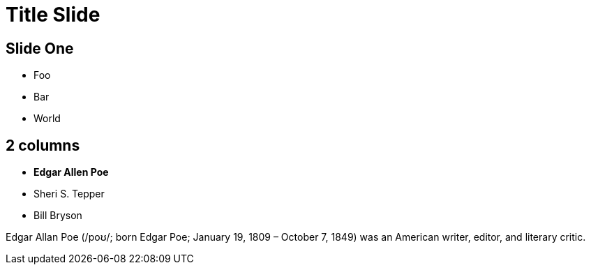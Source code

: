 = Title Slide
:revealjs_theme: sky
:source-highlighter: highlight.js

== Slide One

* Foo
* Bar
* World

[.columns]
== 2 columns

[.column]
--
* **Edgar Allen Poe**
* Sheri S. Tepper
* Bill Bryson
--

[.column]
--
Edgar Allan Poe (/poʊ/; born Edgar Poe; January 19, 1809 – October 7, 1849) was an American writer, editor, and literary critic.
--